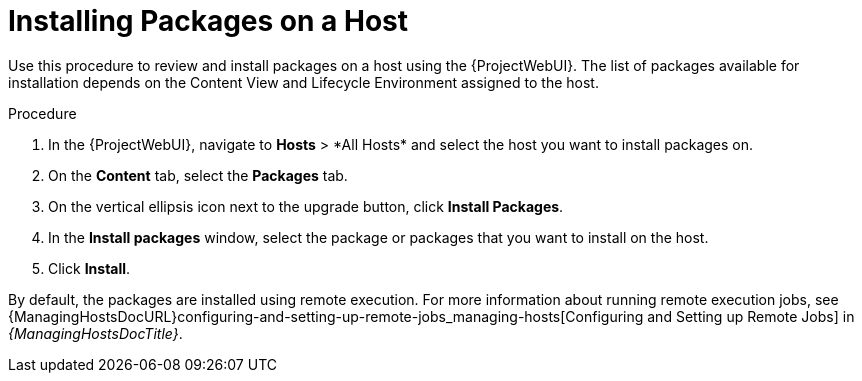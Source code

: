 [id="Installing_Packages_on_a_Host_{context}"]
= Installing Packages on a Host

Use this procedure to review and install packages on a host using the {ProjectWebUI}.
The list of packages available for installation depends on the Content View and Lifecycle Environment assigned to the host.

.Procedure
. In the {ProjectWebUI}, navigate to *Hosts*{nbsp}>{nbsp}*All Hosts* and select the host you want to install packages on.
. On the *Content* tab, select the *Packages* tab.
. On the vertical ellipsis icon next to the upgrade button, click *Install Packages*.
. In the *Install packages* window, select the package or packages that you want to install on the host.
. Click *Install*.

By default, the packages are installed using remote execution.
For more information about running remote execution jobs, see {ManagingHostsDocURL}configuring-and-setting-up-remote-jobs_managing-hosts[Configuring and Setting up Remote Jobs] in _{ManagingHostsDocTitle}_.
